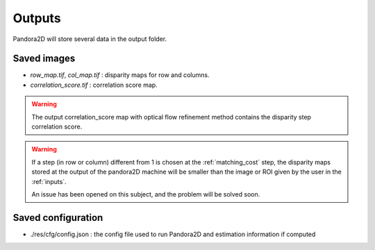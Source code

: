 .. _outputs:

Outputs
=======

Pandora2D will store several data in the output folder.

Saved images
************

- *row_map.tif*, *col_map.tif* : disparity maps for row and columns.
- *correlation_score.tif* : correlation score map.

.. warning::
        The output correlation_score map with optical flow refinement method contains the disparity
        step correlation score.

.. warning::
        If a step (in row or column) different from 1 is chosen at the :ref:`matching_cost` step, 
        the disparity maps stored at the output of the pandora2D machine will be smaller than the image or ROI given by the user in the :ref:`inputs`. 

        An issue has been opened on this subject, and the problem will be solved soon.  

Saved configuration
*******************

- ./res/cfg/config.json : the config file used to run Pandora2D and estimation information if computed